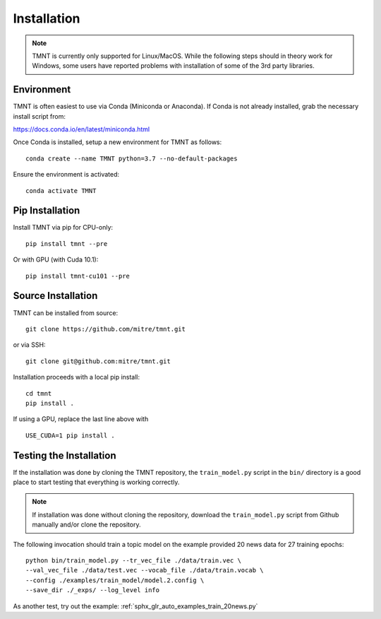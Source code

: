 Installation
~~~~~~~~~~~~

.. note::
   TMNT is currently only supported for Linux/MacOS. While the following steps should in theory
   work for Windows, some users have reported problems with installation of some of the 3rd party libraries.

Environment
+++++++++++

TMNT is often easiest to use via Conda (Miniconda or Anaconda). If
Conda is not already installed, grab the necessary install script from:

https://docs.conda.io/en/latest/miniconda.html

Once Conda is installed, setup a new environment for TMNT as follows::

  conda create --name TMNT python=3.7 --no-default-packages

Ensure the environment is activated::

    conda activate TMNT 

Pip Installation
++++++++++++++++

Install TMNT via pip for CPU-only::

  pip install tmnt --pre

Or with GPU (with Cuda 10.1)::

  pip install tmnt-cu101 --pre

Source Installation
+++++++++++++++++++

TMNT can be installed from source::

  git clone https://github.com/mitre/tmnt.git

or via SSH::

  git clone git@github.com:mitre/tmnt.git


Installation proceeds with a local pip install::

  cd tmnt
  pip install . 

If using a GPU, replace the last line above with ::
  
  USE_CUDA=1 pip install .

  
Testing the Installation
++++++++++++++++++++++++

If the installation was done by cloning the TMNT repository, the ``train_model.py`` script
in the ``bin/`` directory is a good place to start testing that everything is working correctly.

.. note::
   If installation was done without cloning the repository, download the ``train_model.py`` script
   from Github manually and/or clone the repository.

The following invocation should train a topic model on the example provided 20 news data
for 27 training epochs::

  python bin/train_model.py --tr_vec_file ./data/train.vec \
  --val_vec_file ./data/test.vec --vocab_file ./data/train.vocab \
  --config ./examples/train_model/model.2.config \
  --save_dir ./_exps/ --log_level info

As another test, try out the example: :ref:`sphx_glr_auto_examples_train_20news.py`
